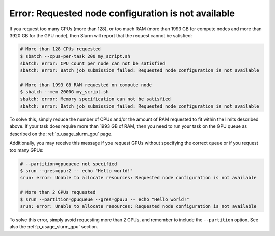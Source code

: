 Error: Requested node configuration is not available
====================================================

If you request too many CPUs (more than 128), or too much RAM (more than
1993 GB for compute nodes and more than 3920 GB for the GPU node), then
Slurm will report that the request cannot be satisfied:

.. code-block::

   # More than 128 CPUs requested
   $ sbatch --cpus-per-task 200 my_script.sh
   sbatch: error: CPU count per node can not be satisfied
   sbatch: error: Batch job submission failed: Requested node configuration is not available

   # More than 1993 GB RAM requested on compute node
   $ sbatch --mem 2000G my_script.sh
   sbatch: error: Memory specification can not be satisfied
   sbatch: error: Batch job submission failed: Requested node configuration is not available

To solve this, simply reduce the number of CPUs and/or the amount of RAM
requested to fit within the limits described above. If your task does
require more than 1993 GB of RAM, then you need to run your task on the
GPU queue as described on the :ref:`p_usage_slurm_gpu` page.

Additionally, you may receive this message if you request GPUs without
specifying the correct queue or if you request too many GPUs:

.. code-block::

   # --partition=gpuqueue not specified
   $ srun --gres=gpu:2 -- echo "Hello world!"
   srun: error: Unable to allocate resources: Requested node configuration is not available

   # More than 2 GPUs requested
   $ srun --partition=gpuqueue --gres=gpu:3 -- echo "Hello world!"
   srun: error: Unable to allocate resources: Requested node configuration is not available

To solve this error, simply avoid requesting more than 2 GPUs, and
remember to include the ``--partition`` option. See also the
:ref:`p_usage_slurm_gpu` section.
